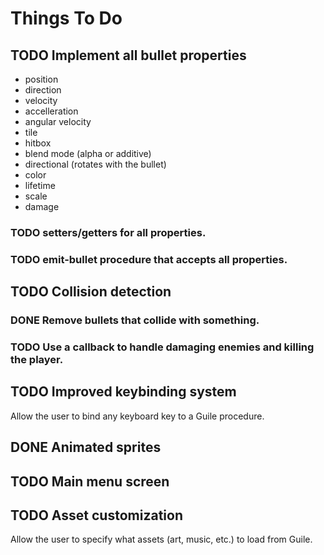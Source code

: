* Things To Do
** TODO Implement all bullet properties
- position
- direction
- velocity
- accelleration
- angular velocity
- tile
- hitbox
- blend mode (alpha or additive)
- directional (rotates with the bullet)
- color
- lifetime
- scale
- damage
*** TODO setters/getters for all properties.
*** TODO emit-bullet procedure that accepts all properties.
** TODO Collision detection
*** DONE Remove bullets that collide with something.
*** TODO Use a callback to handle damaging enemies and killing the player.
** TODO Improved keybinding system
Allow the user to bind any keyboard key to a Guile procedure.
** DONE Animated sprites
** TODO Main menu screen
** TODO Asset customization
Allow the user to specify what assets (art, music, etc.) to load from Guile.
